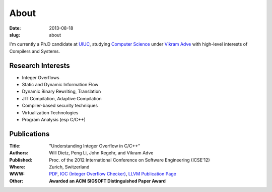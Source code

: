 About
#####

:date: 2013-08-18
:slug: about

I'm currently a Ph.D candidate at UIUC_, studying `Computer Science`_ under `Vikram Adve`_ with high-level interests of Compilers and Systems.

Research Interests
------------------

* Integer Overflows
* Static and Dynamic Information Flow
* Dynamic Binary Rewriting, Translation
* JIT Compilation, Adaptive Compilation
* Compiler-based security techniques
* Virtualization Technologies
* Program Analysis (esp C/C++)

Publications
------------

:Title: "Understanding Integer Overflow in C/C++"
:Authors: Will Dietz, Peng Li, John Regehr, and Vikram Adve
:Published: Proc. of the 2012 International Conference on Software Engineering (ICSE'12)
:Where: Zurich, Switzerland
:WWW: PDF_, `IOC (Integer Overflow Checker)`_, `LLVM Publication Page`_
:Other: **Awarded an ACM SIGSOFT Distinguished Paper Award**

.. _UIUC: http://illinois.edu
.. _Computer Science: http://cs.uiuc.edu
.. _Vikram Adve: http://llvm.cs.illinois.edu/~vadve
.. _PDF: http://www.cs.utah.edu/~regehr/papers/overflow12.pdf
.. _IOC (Integer Overflow Checker): |filename|/pages/proj/ioc.rst
.. _LLVM Publication Page: http://llvm.org/pubs/2012-06-08-ICSE-UnderstandingIntegerOverflow.html


